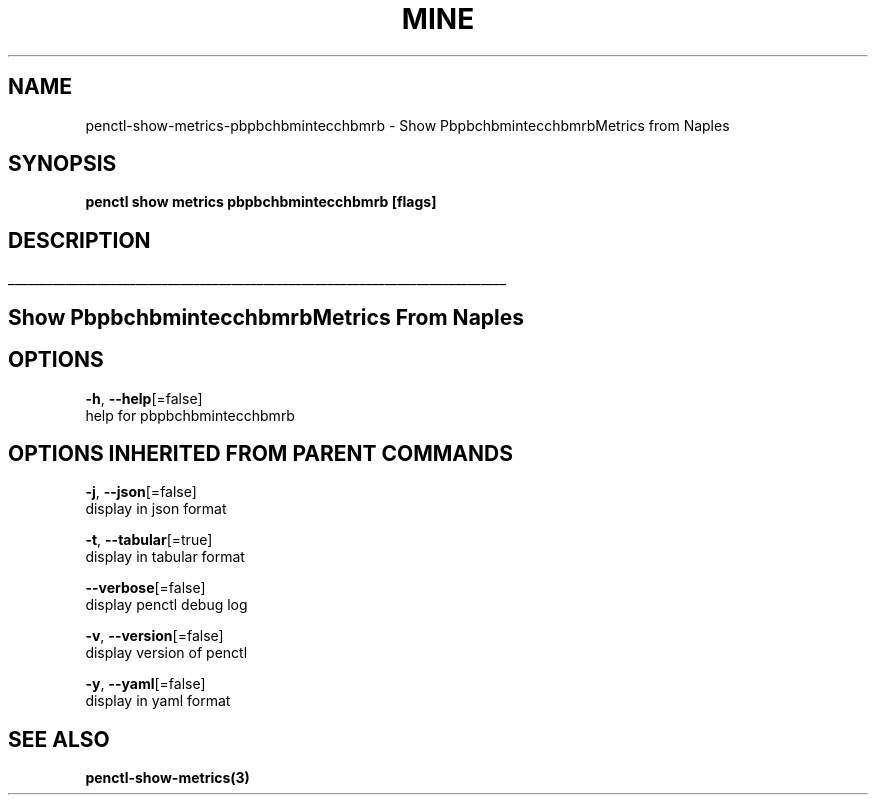 .TH "MINE" "3" "Feb 2019" "Auto generated by spf13/cobra" "" 
.nh
.ad l


.SH NAME
.PP
penctl\-show\-metrics\-pbpbchbmintecchbmrb \- Show PbpbchbmintecchbmrbMetrics from Naples


.SH SYNOPSIS
.PP
\fBpenctl show metrics pbpbchbmintecchbmrb [flags]\fP


.SH DESCRIPTION
.ti 0
\l'\n(.lu'

.SH Show PbpbchbmintecchbmrbMetrics From Naples

.SH OPTIONS
.PP
\fB\-h\fP, \fB\-\-help\fP[=false]
    help for pbpbchbmintecchbmrb


.SH OPTIONS INHERITED FROM PARENT COMMANDS
.PP
\fB\-j\fP, \fB\-\-json\fP[=false]
    display in json format

.PP
\fB\-t\fP, \fB\-\-tabular\fP[=true]
    display in tabular format

.PP
\fB\-\-verbose\fP[=false]
    display penctl debug log

.PP
\fB\-v\fP, \fB\-\-version\fP[=false]
    display version of penctl

.PP
\fB\-y\fP, \fB\-\-yaml\fP[=false]
    display in yaml format


.SH SEE ALSO
.PP
\fBpenctl\-show\-metrics(3)\fP
